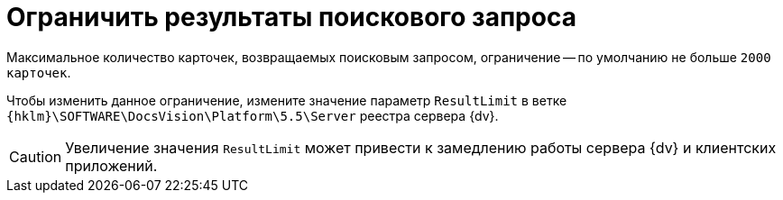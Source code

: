= Ограничить результаты поискового запроса

Максимальное количество карточек, возвращаемых поисковым запросом, ограничение -- по умолчанию не больше `2000 карточек`.

Чтобы изменить данное ограничение, измените значение параметр `ResultLimit` в ветке `{hklm}\SOFTWARE\DocsVision\Platform\5.5\Server` реестра сервера {dv}.

CAUTION: Увеличение значения `ResultLimit` может привести к замедлению работы сервера {dv} и клиентских приложений.
